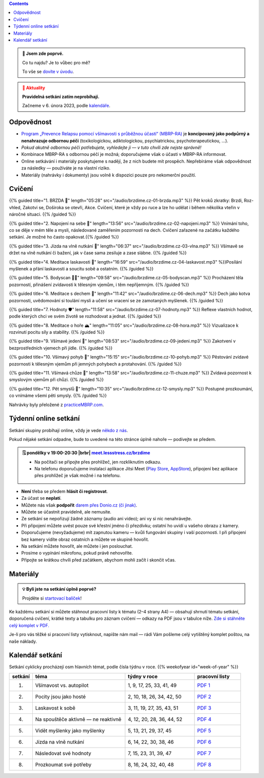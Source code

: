 .. title: brzdíme.cz 🚬

.. date: 2022-10-22 12:32
.. slug: index

.. contents::
   :class: float-md-right


.. admonition:: 👀 Jsem zde poprvé.
   :class: tip

   Co tu najdu? Je to vůbec pro mě?

   To vše se `dovíte v úvodu <link://slug/intro>`__.


.. :class: info

.. admonition:: 📢 Aktuality
   :class: warning

   **Pravidelná setkání zatím neprobíhají.**

   Začneme v 6. února 2023, podle `kalendáře <#kalendar-setkani>`_.

Odpovědnost
===========

-  `Program „Prevence Relapsu pomocí všímavosti s průběžnou účastí“ (MBRP-RA) <link://slug/mbrp>`__ je **koncipovaný jako podpůrný a nenahrazuje odbornou péči** (toxikologickou, adiktologickou, psychiatrickou, psychoterapeutickou, …).
-  *Pokud akutně odbornou péči potřebujete, vyhledejte ji — v tuto chvíli zde nejste správně!*
-  Kombinace MBRP-RA s odbornou péčí je možná; doporučujeme však o účasti v MBRP-RA informovat.
-  Online setkávání i materiály poskytujeme s nadějí, že z nich budete mít prospěch. Nepřebíráme však odpovědnost za následky — používáte je na vlastní riziko.
-  Materiály (nahrávky i dokumenty) jsou volně k dispozici pouze pro nekomerční použití.

Cvičení
=======


{{% guided title="1. BRZDA 🛑" length="05:28" src="/audio/brzdime.cz-01-brzda.mp3" %}} Pět kroků zkratky: Brzdi, Roz-vhled, Zakotvi se, Doširoka se otevři, Akce. Cvičení, které je vždy po ruce a lze ho udělat i během několika vteřin v náročné situaci. {{% /guided %}}

{{% guided title="2. Napojení na sebe 🔌" length="13:56" src="/audio/brzdime.cz-02-napojeni.mp3" %}} Vnímání toho, co se děje v mém těle a mysli, následované zaměřením pozornosti na dech. Cvičení zařazené na začátku každého setkání. Je možné ho často opakovat.{{% /guided %}}

{{% guided title="3. Jízda na vlně nutkání 🌊" length="06:37" src="/audio/brzdime.cz-03-vlna.mp3" %}} Všímavě se držet na vlně nutkání či bažení, jak v čase sama zesiluje a zase slábne. {{% /guided %}}

{{% guided title="4. Meditace laskavosti 💙" length="16:59" src="/audio/brzdime.cz-04-laskavost.mp3" %}}Posílání myšlenek a přání laskavosti a soucitu sobě a ostatním. {{% /guided %}}

{{% guided title="5. Bodyscan 🧍‍♀️" length="09:58" src="/audio/brzdime.cz-05-bodyscan.mp3" %}} Procházení těla pozorností, přinášení zvídavosti k tělesným vjemům, i těm nepříjemným. {{% /guided %}}

{{% guided title="6. Meditace s dechem 💨" length="11:42" src="/audio/brzdime.cz-06-dech.mp3" %}} Dech jako kotva pozornosti, uvědomování si toulání mysli a učení se vracení se ze zamotaných myšlenek. {{% /guided %}}

{{% guided title="7. Hodnoty 🛡️" length="11:58" src="/audio/brzdime.cz-07-hodnoty.mp3" %}} Reflexe vlastních hodnot, podle kterých chci ve svém životě se rozhodovat a jednat. {{% /guided %}}

{{% guided title="8. Meditace o hoře 🏔️" length="11:05" src="/audio/brzdime.cz-08-hora.mp3" %}} Vizualizace k rozvinutí pocitu síly a stability. {{% /guided %}}

{{% guided title="9. Všímavé jedení 🍎" length="08:53" src="/audio/brzdime.cz-09-jedeni.mp3" %}} Zakotvení v bezprostředních vjemech při jídle. {{% /guided %}}

{{% guided title="10. Všímavý pohyb 🤸" length="15:15" src="/audio/brzdime.cz-10-pohyb.mp3" %}} Pěstování zvídavé pozornosti k tělesným vjemům při jemných pohybech a protahování. {{% /guided %}}

{{% guided title="11. Všímavá chůze 👣" length="13:58" src="/audio/brzdime.cz-11-chuze.mp3" %}} Zvídavá pozornost k smyslovým vjemům při chůzi. {{% /guided %}}

{{% guided title="12. Pět smyslů 👀" length="10:35" src="/audio/brzdime.cz-12-smysly.mp3"  %}} Postupné prozkoumání, co vnímáme všemi pěti smysly. {{% /guided %}}

Nahrávky byly přeložené z `practiceMBRP.com <https://practicembrp.com>`__.

Týdenní online setkání
======================

.. |brbr| raw:: html

   <br><br>


Setkání skupiny probíhají online, vždy je vede `někdo z nás <https://lessstress.cz/teachers>`__.

Pokud nějaké setkání odpadne, bude to uvedené na této stránce úplně nahoře — podívejte se předem.

.. admonition:: 🗓 pondělky v 19:00-20:30 |brbr| `meet.lessstress.cz/brzdime <https://meet.lessstress.cz/brzdime>`__
   :class: info

   * Na počítači se připojte přes prohlížeč, jen rozkliknutím odkazu.
   * Na telefonu doporučujeme instalaci aplikace Jitsi Meet (`Play Store <https://play.google.com/store/apps/details?id=org.jitsi.meet>`__, `AppStore <https://apps.apple.com/us/app/jitsi-meet/id1165103905>`__), připojení bez aplikace přes prohlížeč je však možné i na telefonu.


-  **Není** třeba se předem **hlásit či registrovat**.
-  Za účast se **neplatí**.
-  Můžete nás však **podpořit** `darem přes Donio.cz (či jinak) <link://slug/about#dary>`__.
-  Můžete se účastnit pravidelně, ale nemusíte.
-  Ze setkání se nepořizují žádné záznamy (audio ani video); ani vy si nic nenahrávejte.
-  Při připojení můžete uvést pouze své křestní jméno či přezdívku; ostatní ho uvidí u vašeho obrazu z kamery.
-  Doporučujeme (nevyžadujeme) mít zapnutou kameru — kvůli fungování skupiny i vaší pozornosti. I při připojení bez kamery vidíte obraz ostatních a můžete ve skupině hovořit.
-  Na setkání můžete hovořit, ale můžete i jen poslouchat.
-  Prosíme o vypínání mikrofonu, pokud právě nehovoříte.
-  Připojte se krátkou chvíli před začátkem, abychom mohli začít i skončit včas.


Materiály
=========

.. admonition:: 💡 Byli jste na setkání úplně poprvé?
   :class: tip

   Projděte si `startovací balíček <link://slug/start>`__!

Ke každému setkání si můžete stáhnout pracovní listy k tématu (2–4 strany A4) — obsahují shrnutí tématu setkání, doporučená cvičení, krátké texty a tabulku pro záznam cvičení — odkazy na PDF jsou v tabulce níže. `Zde si stáhněte celý komplet v PDF. <doc/brzdime-sezeni-vsechno.pdf>`__

Je-li pro vás těžké si pracovní listy vytisknout, napište nám mail — rádi Vám pošleme celý vytištěný komplet poštou, na naše náklady.

.. _kalendar:

Kalendář setkání
================

Setkání cyklicky procházejí osm hlavních témat, podle čísla týdnu v roce. {{% weekofyear id="week-of-year" %}}

.. class:: table table-hover


.. csv-table::
   :header-rows: 1
   :widths: 1,4,3,2

   setkání,téma,týdny v roce,pracovní listy
   1.,Všímavost vs. autopilot            ,"1,  9, 17, 25, 33, 41, 49",`PDF 1 <doc/brzdime-sezeni-1.pdf>`__
   2.,Pocity jsou jako hosté             ,"2, 10, 18, 26, 34, 42, 50",`PDF 2 <doc/brzdime-sezeni-2.pdf>`__
   3.,Laskavost k sobě                   ,"3, 11, 19, 27, 35, 43, 51",`PDF 3 <doc/brzdime-sezeni-3.pdf>`__
   4.,Na spouštěče aktivně — ne reaktivně,"4, 12, 20, 28, 36, 44, 52",`PDF 4 <doc/brzdime-sezeni-4.pdf>`__
   5.,Vidět myšlenky jako myšlenky       ,"5, 13, 21, 29, 37, 45    ",`PDF 5 <doc/brzdime-sezeni-5.pdf>`__
   6.,Jízda na vlně nutkání              ,"6, 14, 22, 30, 38, 46    ",`PDF 6 <doc/brzdime-sezeni-6.pdf>`__
   7.,Následovat své hodnoty             ,"7, 15, 23, 31, 39, 47    ",`PDF 7 <doc/brzdime-sezeni-7.pdf>`__
   8.,Prozkoumat své potřeby             ,"8, 16, 24, 32, 40, 48    ",`PDF 8 <doc/brzdime-sezeni-8.pdf>`__
